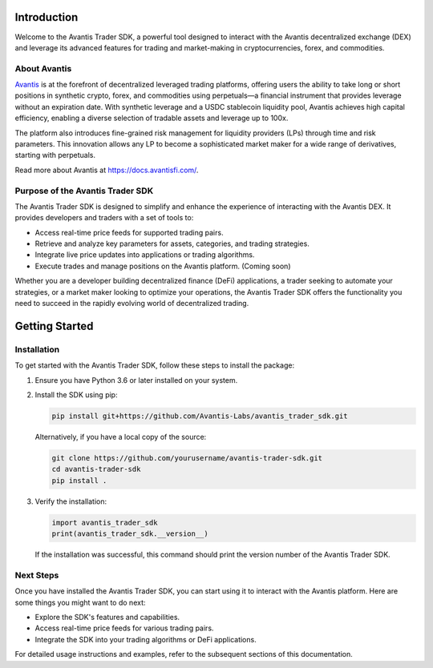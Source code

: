 Introduction
============

Welcome to the Avantis Trader SDK, a powerful tool designed to interact with the Avantis decentralized exchange (DEX) and leverage its advanced features for trading and market-making in cryptocurrencies, forex, and commodities.

About Avantis
-------------

`Avantis <https://avantisfi.com/>`_ is at the forefront of decentralized leveraged trading platforms, offering users the ability to take long or short positions in synthetic crypto, forex, and commodities using perpetuals—a financial instrument that provides leverage without an expiration date. With synthetic leverage and a USDC stablecoin liquidity pool, Avantis achieves high capital efficiency, enabling a diverse selection of tradable assets and leverage up to 100x.

The platform also introduces fine-grained risk management for liquidity providers (LPs) through time and risk parameters. This innovation allows any LP to become a sophisticated market maker for a wide range of derivatives, starting with perpetuals.

Read more about Avantis at `https://docs.avantisfi.com/ <https://docs.avantisfi.com/>`_.

Purpose of the Avantis Trader SDK
---------------------------------

The Avantis Trader SDK is designed to simplify and enhance the experience of interacting with the Avantis DEX. It provides developers and traders with a set of tools to:

- Access real-time price feeds for supported trading pairs.
- Retrieve and analyze key parameters for assets, categories, and trading strategies.
- Integrate live price updates into applications or trading algorithms.
- Execute trades and manage positions on the Avantis platform. (Coming soon)

Whether you are a developer building decentralized finance (DeFi) applications, a trader seeking to automate your strategies, or a market maker looking to optimize your operations, the Avantis Trader SDK offers the functionality you need to succeed in the rapidly evolving world of decentralized trading.


Getting Started
===============

Installation
------------

To get started with the Avantis Trader SDK, follow these steps to install the package:

1. Ensure you have Python 3.6 or later installed on your system.

2. Install the SDK using pip:

   .. code-block:: bash

      pip install git+https://github.com/Avantis-Labs/avantis_trader_sdk.git

   Alternatively, if you have a local copy of the source:

   .. code-block:: bash

      git clone https://github.com/yourusername/avantis-trader-sdk.git
      cd avantis-trader-sdk
      pip install .

3. Verify the installation:

   .. code-block:: python

      import avantis_trader_sdk
      print(avantis_trader_sdk.__version__)

   If the installation was successful, this command should print the version number of the Avantis Trader SDK.

Next Steps
----------

Once you have installed the Avantis Trader SDK, you can start using it to interact with the Avantis platform. Here are some things you might want to do next:

- Explore the SDK's features and capabilities.
- Access real-time price feeds for various trading pairs.
- Integrate the SDK into your trading algorithms or DeFi applications.

For detailed usage instructions and examples, refer to the subsequent sections of this documentation.